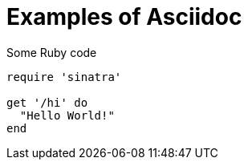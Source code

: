 = Examples of Asciidoc

.Some Ruby code
[source,ruby]
----
require 'sinatra'

get '/hi' do
  "Hello World!"
end
----
